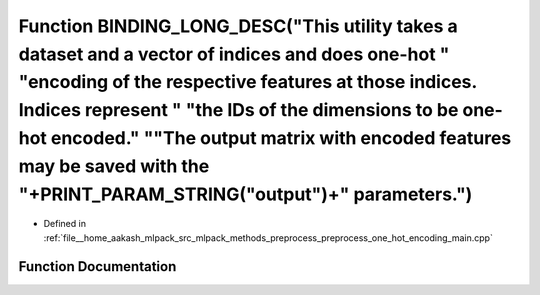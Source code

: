 .. _exhale_function_preprocess__one__hot__encoding__main_8cpp_1ac72e3ecfd42cd8f0bbee8c2a14ae3e46:

Function BINDING_LONG_DESC("This utility takes a dataset and a vector of indices and does one-hot " "encoding of the respective features at those indices. Indices represent " "the IDs of the dimensions to be one-hot encoded." "\"The output matrix with encoded features may be saved with the "+PRINT_PARAM_STRING("output")+" parameters.")
=================================================================================================================================================================================================================================================================================================================================================

- Defined in :ref:`file__home_aakash_mlpack_src_mlpack_methods_preprocess_preprocess_one_hot_encoding_main.cpp`


Function Documentation
----------------------


.. doxygenfunction:: BINDING_LONG_DESC("This utility takes a dataset and a vector of indices and does one-hot " "encoding of the respective features at those indices. Indices represent " "the IDs of the dimensions to be one-hot encoded." "\"The output matrix with encoded features may be saved with the "+PRINT_PARAM_STRING("output")+" parameters.")
